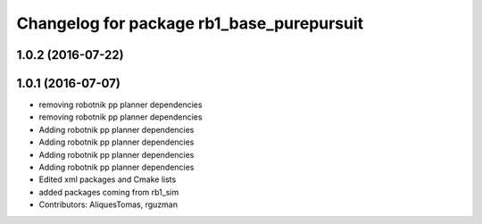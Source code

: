 ^^^^^^^^^^^^^^^^^^^^^^^^^^^^^^^^^^^^^^^^^^
Changelog for package rb1_base_purepursuit
^^^^^^^^^^^^^^^^^^^^^^^^^^^^^^^^^^^^^^^^^^

1.0.2 (2016-07-22)
------------------

1.0.1 (2016-07-07)
------------------
* removing robotnik pp planner dependencies
* removing robotnik pp planner dependencies
* Adding robotnik pp planner dependencies
* Adding robotnik pp planner dependencies
* Adding robotnik pp planner dependencies
* Adding robotnik pp planner dependencies
* Edited xml packages and Cmake lists
* added packages coming from rb1_sim
* Contributors: AliquesTomas, rguzman
